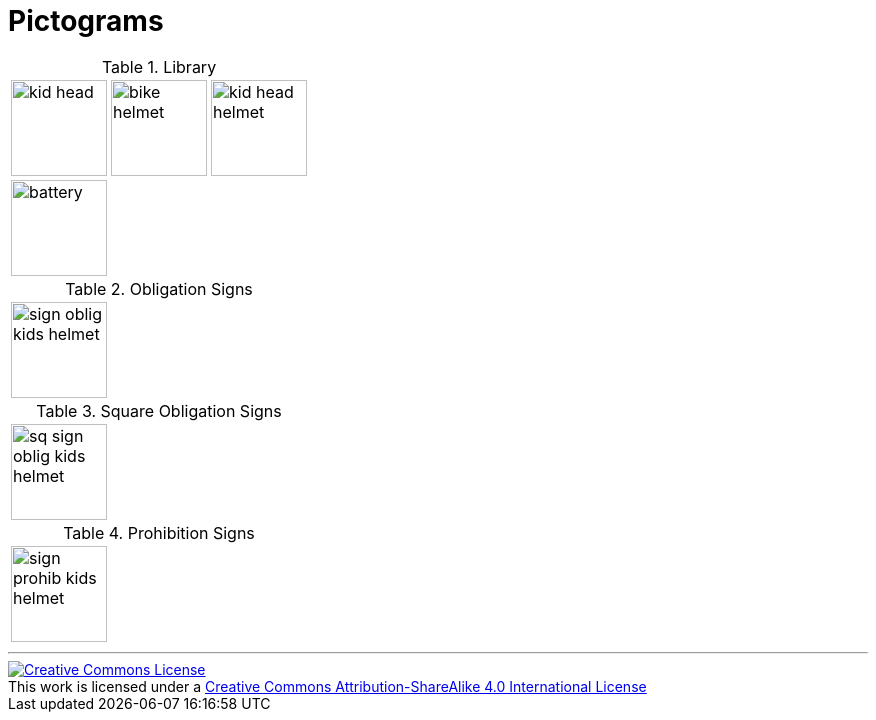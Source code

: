 = Pictograms

.Library
[cols="3*"]
|===
^.^a|image::https://cdn.rawgit.com/mbodmer/pictograms/master/lib/kid_head.svg[width="96px"]
^.^a|image::https://cdn.rawgit.com/mbodmer/pictograms/master/lib/bike_helmet.svg[width="96px"]
^.^a|image::https://cdn.rawgit.com/mbodmer/pictograms/master/lib/kid_head_helmet.svg[width="96px"]

^.^a|image::https://cdn.rawgit.com/mbodmer/pictograms/master/lib/battery.svg[width="96px"]
^.^a|
^.^a|
|===

.Obligation Signs
[cols="3*"]
|===
^.^a|image::https://cdn.rawgit.com/mbodmer/pictograms/master/sign_oblig_kids_helmet.svg[width="96px"]
^.^a|
^.^a|
|===

.Square Obligation Signs
[cols="3*"]
|===
^.^a|image::https://cdn.rawgit.com/mbodmer/pictograms/master/sq_sign_oblig_kids_helmet.svg[width="96px"]
^.^a|
^.^a|
|===

.Prohibition Signs
[cols="3*"]
|===
^.^a|image::https://cdn.rawgit.com/mbodmer/pictograms/master/sign_prohib_kids_helmet.svg[width="96px"]
^.^a|
^.^a|
|===

---

++++
<a rel="license" href="http://creativecommons.org/licenses/by-sa/4.0/"><img alt="Creative Commons License" style="border-width:0" src="https://i.creativecommons.org/l/by-sa/4.0/88x31.png" /></a><br />This work is licensed under a <a rel="license" href="http://creativecommons.org/licenses/by-sa/4.0/">Creative Commons Attribution-ShareAlike 4.0 International License</a>
++++
